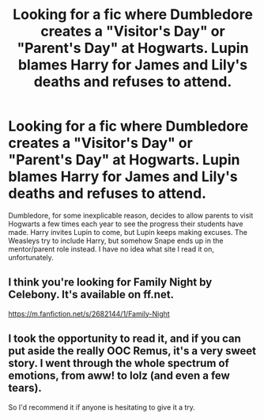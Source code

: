 #+TITLE: Looking for a fic where Dumbledore creates a "Visitor's Day" or "Parent's Day" at Hogwarts. Lupin blames Harry for James and Lily's deaths and refuses to attend.

* Looking for a fic where Dumbledore creates a "Visitor's Day" or "Parent's Day" at Hogwarts. Lupin blames Harry for James and Lily's deaths and refuses to attend.
:PROPERTIES:
:Author: timeywimeystuff1701
:Score: 5
:DateUnix: 1397807253.0
:DateShort: 2014-Apr-18
:FlairText: Request
:END:
Dumbledore, for some inexplicable reason, decides to allow parents to visit Hogwarts a few times each year to see the progress their students have made. Harry invites Lupin to come, but Lupin keeps making excuses. The Weasleys try to include Harry, but somehow Snape ends up in the mentor/parent role instead. I have no idea what site I read it on, unfortunately.


** I think you're looking for Family Night by Celebony. It's available on ff.net.

[[https://m.fanfiction.net/s/2682144/1/Family-Night]]
:PROPERTIES:
:Author: taketwotheyresmall
:Score: 4
:DateUnix: 1397820724.0
:DateShort: 2014-Apr-18
:END:


** I took the opportunity to read it, and if you can put aside the really OOC Remus, it's a very sweet story. I went through the whole spectrum of emotions, from aww! to lolz (and even a few tears).

So I'd recommend it if anyone is hesitating to give it a try.
:PROPERTIES:
:Author: LeLapinBlanc
:Score: 1
:DateUnix: 1397926399.0
:DateShort: 2014-Apr-19
:END:
